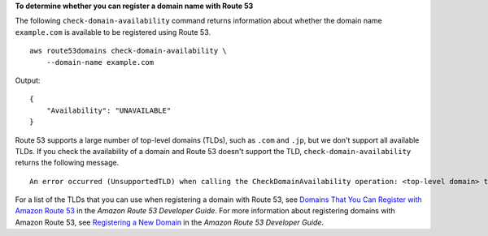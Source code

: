 **To determine whether you can register a domain name with Route 53**

The following ``check-domain-availability`` command returns information about whether the domain name ``example.com``
is available to be registered using Route 53. ::

    aws route53domains check-domain-availability \
        --domain-name example.com

Output::

    {
        "Availability": "UNAVAILABLE"
    }

Route 53 supports a large number of top-level domains (TLDs), such as ``.com`` and ``.jp``, but we don't support all available TLDs. If you check the availability of a domain and Route 53 doesn't support the TLD, ``check-domain-availability`` returns the following message. ::

    An error occurred (UnsupportedTLD) when calling the CheckDomainAvailability operation: <top-level domain> tld is not supported.

For a list of the TLDs that you can use when registering a domain with Route 53, see `Domains That You Can Register with Amazon Route 53 <https://docs.aws.amazon.com/Route53/latest/DeveloperGuide/registrar-tld-list.html>`__ in the *Amazon Route 53 Developer Guide*. 
For more information about registering domains with Amazon Route 53, see `Registering a New Domain <https://docs.aws.amazon.com/Route53/latest/DeveloperGuide/domain-register.html>`__ in the *Amazon Route 53 Developer Guide*.